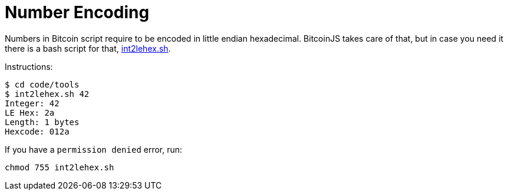 = Number Encoding

Numbers in Bitcoin script require to be encoded in little endian hexadecimal.
BitcoinJS takes care of that, but in case you need it there is a bash script for that, link:../code/tools/int2lehex.sh[int2lehex.sh].

Instructions:

[source,bash]
----
$ cd code/tools
$ int2lehex.sh 42
Integer: 42
LE Hex: 2a
Length: 1 bytes
Hexcode: 012a

----

If you have a `permission denied` error, run:

[source,bash]
----
chmod 755 int2lehex.sh
----